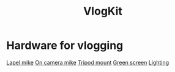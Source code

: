:PROPERTIES:
:ID:       5f73439a-3cb5-4d75-9104-b8ad1966a683
:END:
#+title: VlogKit

* Hardware for vlogging

[[https://www.amazon.co.uk/gp/product/B00EO4A7L0/ref=as_li_tl?ie=UTF8&camp=1634&creative=6738&creativeASIN=B00EO4A7L0&linkCode=as2&tag=mikechudleyyo-21&linkId=421a003e22b1b054dae2b3eb13614eff][Lapel mike]]
[[https://www.amazon.co.uk/gp/product/B084D4ZS52/ref=as_li_tl?ie=UTF8&camp=1634&creative=6738&creativeASIN=B084D4ZS52&linkCode=as2&tag=mikechudleyyo-21&linkId=4b67e4e47e0e2be622a6ca6aba825fe4&th=1][On camera mike]]
[[https://www.amazon.co.uk/dp/B0966MRJT9/ref=sspa_dk_detail_5?pd_rd_i=B0966MRJT9&pd_rd_w=Vv79e&content-id=amzn1.sym.84ea1bf1-65a8-4363-b8f5-f0df58cbb686&pf_rd_p=84ea1bf1-65a8-4363-b8f5-f0df58cbb686&pf_rd_r=FPVAQ49NEZZWYDW8VK1R&pd_rd_wg=DMjUA&pd_rd_r=ff0a72da-c479-4ddf-bc2c-13f77489f9d7&s=electronics&sp_csd=d2lkZ2V0TmFtZT1zcF9kZXRhaWw&smid=A3BNZIS0E72E4E&th=1][Tripod mount]]
[[https://www.amazon.co.uk/UTEBIT-Greenscreen-Photography-Background-Compatible/dp/B07SLRT5Y3/ref=sr_1_5?crid=DYEW4JXK6279&dib=eyJ2IjoiMSJ9.SV9GSGddd8zKuQ3HKzgLjvRGRaN8CEOQzCSK0Fg8l90brXe-2-vs2paL7pWkvhGVOkMkqAZZM0s3XwCd8NCIed4UDgXGEuitxijpJImQt1iXke3y07N-b40Nr-q_BS9ZZmj1yOKEHEHRVx4lLnKGDiR0d3Kw3hJ95x-uzt38EEGU882bDx-EeNNerEUUZmYdKGREgVngxtFOPnE5Rpbi3Nsbe5TMT5R8RvdXoLu2IAO5eDEaXrV5Jz-jwpReMDOGBw6ZHCQMiR5otoTTkhwY0N0EWxo7B13zIr2xYoVao10.YJKJAVJ6ldbh3kFWHE5QBOaLT1Es75pLS0DcBcPasTU&dib_tag=se&keywords=green+screen&qid=1715863832&s=electronics&sprefix=green+screen%2Celectronics%2C106&sr=1-5][Green screen]]
[[https://www.amazon.co.uk/Bi-Color-Dimmable-2500-6500K-Rechargeable-Portable/dp/B0BYDMWKW2/ref=sr_1_4?crid=158SSU9YUY0FO&dib=eyJ2IjoiMSJ9.WL4k0lnSTkpGXok0Aow7YHOAFeeF17rThv7wV1gyZDNbQ6PiIZEzes0j26m7mjwPHqc6lLfiQ23ZvX_NwMLRBAly-GkIoXo1Fu8pC8_aNw0CoS2nnJnysXr78xCYobPNt7FxeVI8wZmz9rWXvNRfm1_BaXzUGkpgatmXx_EU8q3cumnRq1DUNjiuoC09_S25OL2j-RBVGfOGt4_-NlkB5t-h2xY1dxNqzlHY_ffRGtPO3qVGXNnjI8bLOy-stqwFfuzMnC4E_zRtU7YLAU3-8XxGwrq02z9w2UUwqBhLti0.YyUxewO1R_6Moub84z2zsi7qMFo83J2xiDvG-J3SIrw&dib_tag=se&keywords=vlog+lighting&qid=1715863899&s=electronics&sprefix=vlog+lighting%2Celectronics%2C85&sr=1-4][Lighting]]
